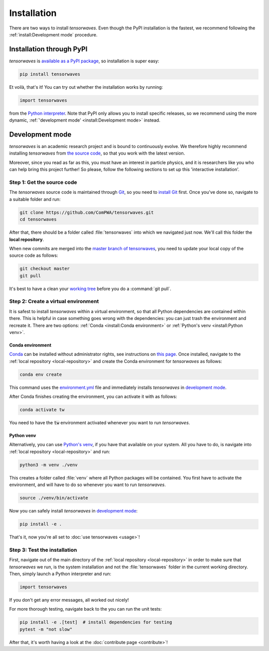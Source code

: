 Installation
============

There are two ways to install `tensorwaves`. Even though the PyPI installation
is the fastest, we recommend following the :ref:`install:Development mode`
procedure.


Installation through PyPI
-------------------------

`tensorwaves` is `available as a PyPI package
<https://pypi.org/project/tensorwaves/>`_, so installation is super easy:

.. code-block:: shell

  pip install tensorwaves

Et voilà, that's it! You can try out whether the installation works by running:

.. code-block:: python

  import tensorwaves

from the `Python interpreter
<https://docs.python.org/3/tutorial/interpreter.html>`_. Note that PyPI only
allows you to install specific releases, so we recommend using the more
dynamic, :ref:`'development mode' <install:Development mode>` instead.


Development mode
----------------

`tensorwaves` is an academic research project and is bound to continuously
evolve. We therefore highly recommend installing `tensorwaves` from `the source
code <https://github.com/ComPWA/tensorwaves>`_, so that you work with the
latest version.

Moreover, since you read as far as this, you must have an interest in particle
physics, and it is researchers like you who can help bring this project
further! So please, follow the following sections to set up this 'interactive
installation'.


.. _local-repository:

Step 1: Get the source code
^^^^^^^^^^^^^^^^^^^^^^^^^^^

The `tensorwaves` source code is maintained through `Git
<https://git-scm.com/>`_, so you need to `install Git
<https://git-scm.com/book/en/v2/Getting-Started-Installing-Git>`_ first. Once
you've done so, navigate to a suitable folder and run:

.. code-block:: shell

  git clone https://github.com/ComPWA/tensorwaves.git
  cd tensorwaves

After that, there should be a folder called :file:`tensorwaves` into which we
navigated just now. We'll call this folder the **local repository**.

When new commits are merged into the `master branch of tensorwaves
<https://github.com/ComPWA/tensorwaves/tree/master>`_, you need to update your
local copy of the source code as follows:

.. code-block:: shell

  git checkout master
  git pull

It's best to have a clean your `working tree
<https://git-scm.com/book/en/v2/Git-Basics-Recording-Changes-to-the-Repository>`_
before you do a :command:`git pull`.


Step 2: Create a virtual environment
^^^^^^^^^^^^^^^^^^^^^^^^^^^^^^^^^^^^

It is safest to install `tensorwaves` within a virtual environment, so that all
Python dependencies are contained within there. This is helpful in case
something goes wrong with the dependencies: you can just trash the environment
and recreate it. There are two options: :ref:`Conda <install:Conda
environment>` or :ref:`Python's venv <install:Python venv>`.

Conda environment
~~~~~~~~~~~~~~~~~

`Conda <https://www.anaconda.com/>`_ can be installed without administrator
rights, see instructions on `this page
<https://www.anaconda.com/distribution/>`_. Once installed, navigate to the
:ref:`local repository <local-repository>` and create the Conda environment for
`tensorwaves` as follows:

.. code-block:: shell

  conda env create

This command uses the `environment.yml
<https://github.com/ComPWA/tensorwaves/blob/master/environment.yml>`_ file and
immediately installs `tensorwaves` in `development mode
<https://pip.pypa.io/en/stable/reference/pip_install/#editable-installs>`__.

After Conda finishes creating the environment, you can activate it with as
follows:

.. code-block:: shell

  conda activate tw


You need to have the :code:`tw` environment activated whenever you want to run
`tensorwaves`.

Python venv
~~~~~~~~~~~

Alternatively, you can use `Python's venv
<https://docs.python.org/3/library/venv.html>`_, if you have that available on
your system. All you have to do, is navigate into :ref:`local repository
<local-repository>` and run:

.. code-block:: shell

  python3 -m venv ./venv

This creates a folder called :file:`venv` where all Python packages will be
contained. You first have to activate the environment, and will have to do so
whenever you want to run `tensorwaves`.

.. code-block:: shell

  source ./venv/bin/activate

Now you can safely install `tensorwaves` in `development mode
<https://pip.pypa.io/en/stable/reference/pip_install/#editable-installs>`__:

.. code-block:: shell

  pip install -e .

That's it, now you're all set to :doc:`use tensorwaves <usage>`!


Step 3: Test the installation
^^^^^^^^^^^^^^^^^^^^^^^^^^^^^

First, navigate out of the main directory of the :ref:`local repository
<local-repository>` in order to make sure that `tensorwaves` we run, is the
system installation and not the :file:`tensorwaves` folder in the current
working directory. Then, simply launch a Python interpreter and run:

.. code-block:: python

  import tensorwaves

If you don't get any error messages, all worked out nicely!

For more thorough testing, navigate back to the you can run the unit tests:

.. code-block:: shell

  pip install -e .[test]  # install dependencies for testing
  pytest -m "not slow"

After that, it's worth having a look at the :doc:`contribute page
<contribute>`!
